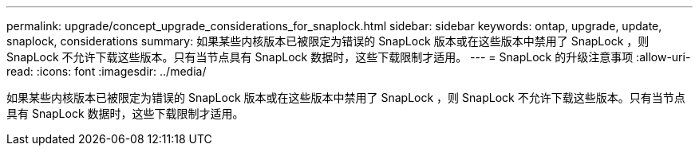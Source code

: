 ---
permalink: upgrade/concept_upgrade_considerations_for_snaplock.html 
sidebar: sidebar 
keywords: ontap, upgrade, update, snaplock, considerations 
summary: 如果某些内核版本已被限定为错误的 SnapLock 版本或在这些版本中禁用了 SnapLock ，则 SnapLock 不允许下载这些版本。只有当节点具有 SnapLock 数据时，这些下载限制才适用。 
---
= SnapLock 的升级注意事项
:allow-uri-read: 
:icons: font
:imagesdir: ../media/


[role="lead"]
如果某些内核版本已被限定为错误的 SnapLock 版本或在这些版本中禁用了 SnapLock ，则 SnapLock 不允许下载这些版本。只有当节点具有 SnapLock 数据时，这些下载限制才适用。
